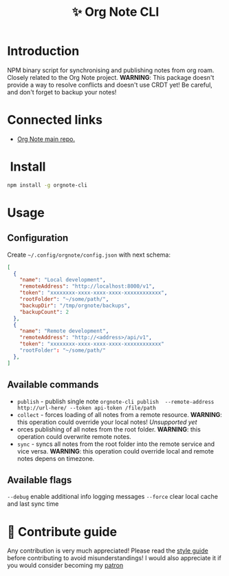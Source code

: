 :PROPERTIES:
:ID: orgnote-cli
:END:

#+html: <div align='center'>
#+html: <img src='./images/image.png' width='256px' height='256px'>

#+html: </div>

#+TITLE: ✨ Org Note CLI

#+html: <div align='center'>
#+html: <span class='badge-buymeacoffee'>
#+html: <a href='https://www.paypal.me/darkawower' title='Paypal' target='_blank'><img src='https://img.shields.io/badge/paypal-donate-blue.svg' alt='Buy Me A Coffee donate button' /></a>
#+html: </span>
#+html: <span class='badge-patreon'>
#+html: <a href='https://patreon.com/artawower' target='_blank' title='Donate to this project using Patreon'><img src='https://img.shields.io/badge/patreon-donate-orange.svg' alt='Patreon donate button' /></a>
#+html: </span>
#+html: <a href='https://wakatime.com/badge/github/Artawower/orgnote-cli'><img src='https://wakatime.com/badge/github/Artawower/orgnote-cli.svg' alt='wakatime'></a>
#+html: <a href='https://github.com/artawower/orgnote-cli/actions/workflows/draft-release.yaml/badge.svg'><img src='https://github.com/artawower/orgnote-cli/actions/workflows/draft-release.yaml/badge.svg' alt='ci' /></a>
#+html: </div>


*  Introduction
NPM binary script for synchronising and publishing notes from org roam. Closely related to the Org Note project.
*WARNING*: This package doesn't provide a way to resolve conflicts and doesn't use CRDT yet! Be careful, and don't forget to backup your notes!
*  Connected links
- [[https://github.com/Artawower/orgnote][Org Note main repo.]] 
* ️ Install
#+BEGIN_SRC bash
npm install -g orgnote-cli
#+END_SRC
* Usage
** Configuration
Create ~~/.config/orgnote/config.json~ with next schema:
#+BEGIN_SRC json
[
  {
    "name": "Local development",
    "remoteAddress": "http://localhost:8000/v1",
    "token": "xxxxxxxx-xxxx-xxxx-xxxx-xxxxxxxxxxxx",
    "rootFolder": "~/some/path/",
    "backupDir": "/tmp/orgnote/backups",
    "backupCount": 2
  },
  {
    "name": "Remote development",
    "remoteAddress": "http://<address>/api/v1",
    "token": "xxxxxxxx-xxxx-xxxx-xxxx-xxxxxxxxxxxx"
    "rootFolder": "~/some/path/"
  },
]
#+END_SRC


** Available commands
- ~publish~ - publish single note
  ~orgnote-cli publish  --remote-address http://url-here/ --token api-token /file/path~
- ~collect~ -  forces loading of all notes from a remote resource. *WARNING*: this operation could override your local notes! 
  /Unsupported yet/
- orces publishing of all notes from the root folder. *WARNING*: this operation could overwrite remote notes.
- ~sync~ - syncs all notes from the root folder into the remote service and vice versa. *WARNING*: this operation could override local and remote notes depens on timezone.


** Available flags
~--debug~ enable additional info logging messages
~--force~ clear local cache and last sync time

* 🍩 Contribute guide
Any contribution is very much appreciated! Please read the [[./CONTRIBUTE.org][style guide]] before contributing to avoid misunderstandings!
I would also appreciate it if you would consider becoming my [[https://www.patreon.com/artawower][patron]]



